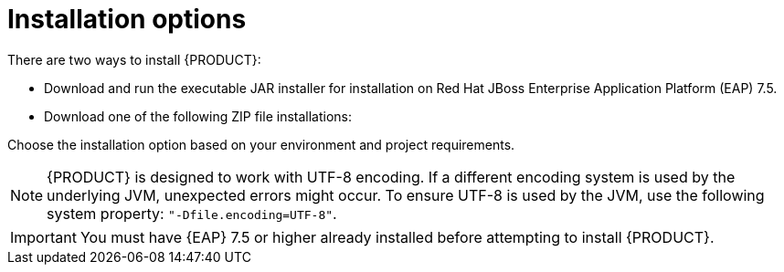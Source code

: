 [[install-options-proc]]
= Installation options

There are two ways to install {PRODUCT}:

* Download and run the executable JAR installer for installation on Red Hat JBoss Enterprise Application Platform (EAP) 7.5.
* Download one of the following ZIP file installations:

ifdef::DM[]
** `jboss-dm-{PRODUCT_VERSION}-deployable-eap7._x_.zip`: adapted for deployment on Red Hat JBoss Enterprise Application Platform (EAP 7).
** `jboss-dm-{PRODUCT_VERSION}-deployable-generic.zip`: the deployable version with additional libraries adapted for deployment on Red Hat JBoss Web Server (EWS) and other supported containers.
endif::[]
ifdef::BA[]
** `jboss-bpmsuite-{PRODUCT_VERSION}-deployable-eap7.x.zip`: version adapted for deployment on Red Hat JBoss Enterprise Application Platform (EAP 6.4).
** `jboss-bpmsuite-{PRODUCT_VERSION}-deployable-generic.zip`: the deployable version with additional libraries adapted for deployment on Red Hat JBoss Web Server (EWS), Apache Tomcat 6, and Apache Tomcat 7.
endif::[]

Choose the installation option based on your environment and project requirements.

NOTE: {PRODUCT} is designed to work with UTF-8 encoding. If a different encoding system is used by the underlying JVM, unexpected errors might occur. To ensure UTF-8 is used by the JVM, use the following system property: `"-Dfile.encoding=UTF-8"`.

IMPORTANT: You must have {EAP} 7.5 or higher already installed before attempting to install {PRODUCT}.